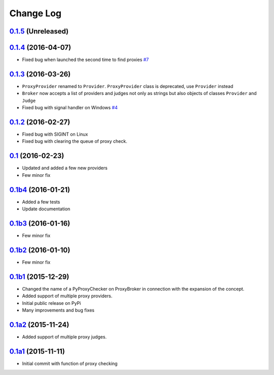 Change Log
==========


`0.1.5`_ (Unreleased)
---------------------


`0.1.4`_ (2016-04-07)
---------------------

* Fixed bug when launched the second time to find proxies `#7`_


`0.1.3`_ (2016-03-26)
---------------------

* ``ProxyProvider`` renamed to ``Provider``.
  ``ProxyProvider`` class is deprecated, use ``Provider`` instead
* ``Broker`` now accepts a list of providers and judges not only as strings 
  but also objects of classes ``Provider`` and ``Judge``
* Fixed bug with signal handler on Windows `#4`_


`0.1.2`_ (2016-02-27)
---------------------

* Fixed bug with SIGINT on Linux
* Fixed bug with clearing the queue of proxy check.


`0.1`_ (2016-02-23)
-------------------

* Updated and added a few new providers
* Few minor fix


`0.1b4`_ (2016-01-21)
---------------------

* Added a few tests
* Update documentation


`0.1b3`_ (2016-01-16)
---------------------

* Few minor fix


`0.1b2`_ (2016-01-10)
---------------------

* Few minor fix


`0.1b1`_ (2015-12-29)
---------------------

* Changed the name of a PyProxyChecker on ProxyBroker in 
  connection with the expansion of the concept.
* Added support of multiple proxy providers.
* Initial public release on PyPi
* Many improvements and bug fixes


`0.1a2`_ (2015-11-24)
---------------------

* Added support of multiple proxy judges.


`0.1a1`_ (2015-11-11)
---------------------

* Initial commit with function of proxy checking


.. _#4: https://github.com/constverum/ProxyBroker/issues/4
.. _#7: https://github.com/constverum/ProxyBroker/issues/7
.. _0.1a1: https://github.com/constverum/ProxyBroker/compare/cf465b3
.. _0.1a2: https://github.com/constverum/ProxyBroker/compare/cf465b3...f8e2428
.. _0.1b1: https://github.com/constverum/ProxyBroker/compare/f8e2428...162f261
.. _0.1b2: https://github.com/constverum/ProxyBroker/compare/162f261...1fa10df
.. _0.1b3: https://github.com/constverum/ProxyBroker/compare/1fa10df...8f69ebd
.. _0.1b4: https://github.com/constverum/ProxyBroker/compare/8f69ebd...v0.1b4
.. _0.1: https://github.com/constverum/ProxyBroker/compare/v0.1b4...v0.1
.. _0.1.2: https://github.com/constverum/ProxyBroker/compare/v0.1...v0.1.2
.. _0.1.3: https://github.com/constverum/ProxyBroker/compare/v0.1.2...v0.1.3
.. _0.1.4: https://github.com/constverum/ProxyBroker/compare/v0.1.3...v0.1.4
.. _0.1.5: https://github.com/constverum/ProxyBroker/compare/v0.1.4...HEAD
